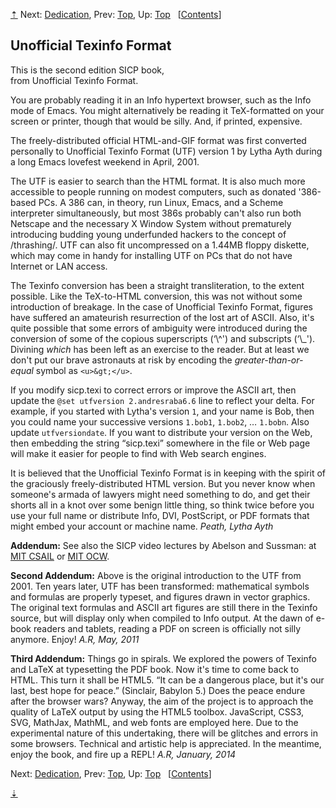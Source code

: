 [[#pagetop][⇡]]<<pagetop>><<UTF>>
Next: [[file:Dedication.xhtml#Dedication][Dedication]], Prev: [[file:index.xhtml#Top][Top]], Up: [[file:index.xhtml#Top][Top]]   [[[file:index.xhtml#SEC_Contents][Contents]]]

<<Unofficial-Texinfo-Format>>
** Unofficial Texinfo Format
   :PROPERTIES:
   :CUSTOM_ID: unofficial-texinfo-format
   :CLASS: unnumbered
   :END:

This is the second edition SICP book,\\
from Unofficial Texinfo Format.

You are probably reading it in an Info hypertext browser, such as the Info mode of Emacs. You might alternatively be reading it TeX-formatted on your screen or printer, though that would be silly. And, if printed, expensive.

The freely-distributed official HTML-and-GIF format was first converted personally to Unofficial Texinfo Format (UTF) version 1 by Lytha Ayth during a long Emacs lovefest weekend in April, 2001.

The UTF is easier to search than the HTML format. It is also much more accessible to people running on modest computers, such as donated '386-based PCs. A 386 can, in theory, run Linux, Emacs, and a Scheme interpreter simultaneously, but most 386s probably can't also run both Netscape and the necessary X Window System without prematurely introducing budding young underfunded hackers to the concept of <<index-thrashing>> /thrashing/. UTF can also fit uncompressed on a 1.44MB floppy diskette, which may come in handy for installing UTF on PCs that do not have Internet or LAN access.

The Texinfo conversion has been a straight transliteration, to the extent possible. Like the TeX-to-HTML conversion, this was not without some introduction of breakage. In the case of Unofficial Texinfo Format, figures have suffered an amateurish resurrection of the lost art of ASCII. Also, it's quite possible that some errors of ambiguity were introduced during the conversion of some of the copious superscripts (‘\^') and subscripts (‘\_'). Divining /which/ has been left as an exercise to the reader. But at least we don't put our brave astronauts at risk by encoding the /greater-than-or-equal/ symbol as =<u>&gt;</u>=.

If you modify sicp.texi to correct errors or improve the ASCII art, then update the =@set utfversion 2.andresraba6.6= line to reflect your delta. For example, if you started with Lytha's version =1=, and your name is Bob, then you could name your successive versions =1.bob1=, =1.bob2=, ... =1.bobn=. Also update =utfversiondate=. If you want to distribute your version on the Web, then embedding the string “sicp.texi” somewhere in the file or Web page will make it easier for people to find with Web search engines.

It is believed that the Unofficial Texinfo Format is in keeping with the spirit of the graciously freely-distributed HTML version. But you never know when someone's armada of lawyers might need something to do, and get their shorts all in a knot over some benign little thing, so think twice before you use your full name or distribute Info, DVI, PostScript, or PDF formats that might embed your account or machine name. /Peath, Lytha Ayth/

*Addendum:* See also the SICP video lectures by Abelson and Sussman: at [[http://groups.csail.mit.edu/mac/classes/6.001/abelson-sussman-lectures/][MIT CSAIL]] or [[http://ocw.mit.edu/courses/electrical-engineering-and-computer-science/6-001-structure-and-interpretation-of-computer-programs-spring-2005/video-lectures/][MIT OCW]].

*Second Addendum:* Above is the original introduction to the UTF from 2001. Ten years later, UTF has been transformed: mathematical symbols and formulas are properly typeset, and figures drawn in vector graphics. The original text formulas and ASCII art figures are still there in the Texinfo source, but will display only when compiled to Info output. At the dawn of e-book readers and tablets, reading a PDF on screen is officially not silly anymore. Enjoy! /A.R, May, 2011/

*Third Addendum:* Things go in spirals. We explored the powers of Texinfo and LaTeX at typesetting the PDF book. Now it's time to come back to HTML. This turn it shall be HTML5. “It can be a dangerous place, but it's our last, best hope for peace.” (Sinclair, Babylon 5.) Does the peace endure after the browser wars? Anyway, the aim of the project is to approach the quality of LaTeX output by using the HTML5 toolbox. JavaScript, CSS3, SVG, MathJax, MathML, and web fonts are employed here. Due to the experimental nature of this undertaking, there will be glitches and errors in some browsers. Technical and artistic help is appreciated. In the meantime, enjoy the book, and fire up a REPL! /A.R, January, 2014/

Next: [[file:Dedication.xhtml#Dedication][Dedication]], Prev: [[file:index.xhtml#Top][Top]], Up: [[file:index.xhtml#Top][Top]]   [[[file:index.xhtml#SEC_Contents][Contents]]]

[[#pagebottom][⇣]]<<pagebottom>>
